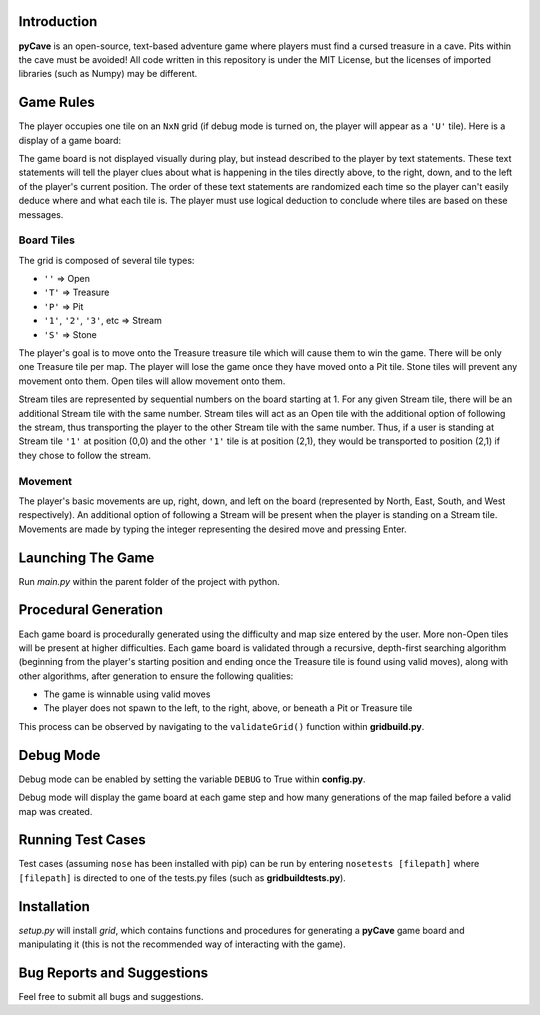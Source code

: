 ************
Introduction
************
**pyCave** is an open-source, text-based adventure game where players must find a cursed treasure in a cave. Pits within the cave must be avoided! All code written in this repository is under the MIT License, but the licenses of imported libraries (such as Numpy) may be different.

**********
Game Rules
**********
The player occupies one tile on an ``NxN`` grid (if debug mode is turned on, the player will appear as a ``'U'`` tile). Here is a display of a game board:

.. image:: https://i.imgur.com/89fxgTL.png

The game board is not displayed visually during play, but instead described to the player by text statements. These text statements will tell the player clues about what is happening in the tiles directly above, to the right, down, and to the left of the player's current position. The order of these text statements are randomized each time so the player can't easily deduce where and what each tile is. The player must use logical deduction to conclude where tiles are based on these messages.

Board Tiles
------------------
The grid is composed of several tile types:

- ``''`` => Open
- ``'T'`` => Treasure
- ``'P'`` => Pit
- ``'1'``, ``'2'``, ``'3'``, etc => Stream
- ``'S'`` => Stone

The player's goal is to move onto the Treasure treasure tile which will cause them to win the game. There will be only one Treasure tile per map. The player will lose the game once they have moved onto a Pit tile. Stone tiles will prevent any movement onto them. Open tiles will allow movement onto them.

Stream tiles are represented by sequential numbers on the board starting at 1. For any given Stream tile, there will be an additional Stream tile with the same number. Stream tiles will act as an Open tile with the additional option of following the stream, thus transporting the player to the other Stream tile with the same number. Thus, if a user is standing at Stream tile ``'1'`` at position (0,0) and the other ``'1'`` tile is at position (2,1), they would be transported to position (2,1) if they chose to follow the stream.

Movement
------------------
The player's basic movements are up, right, down, and left on the board (represented by North, East, South, and West respectively). An additional option of following a Stream will be present when the player is standing on a Stream tile. Movements are made by typing the integer representing the desired move and pressing Enter.

******************
Launching The Game
******************
Run `main.py` within the parent folder of the project with python.

**********************
Procedural Generation
**********************
Each game board is procedurally generated using the difficulty and map size entered by the user. More non-Open tiles will be present at higher difficulties. Each game board is validated through a recursive, depth-first searching algorithm (beginning from the player's starting position and ending once the Treasure tile is found using valid moves), along with other algorithms, after generation to ensure the following qualities:

- The game is winnable using valid moves
- The player does not spawn to the left, to the right, above, or beneath a Pit or Treasure tile

This process can be observed by navigating to the ``validateGrid()`` function within **gridbuild.py**.

***************
Debug Mode
***************
Debug mode can be enabled by setting the variable ``DEBUG`` to True within **config.py**.

Debug mode will display the game board at each game step and how many generations of the map failed before a valid map was created.

*******************
Running Test Cases
*******************
Test cases (assuming ``nose`` has been installed with pip) can be run by entering ``nosetests [filepath]`` where ``[filepath]`` is directed to one of the tests.py files (such as **gridbuildtests.py**).

***************
Installation
***************
`setup.py` will install `grid`, which contains functions and procedures for generating a **pyCave** game board and manipulating it (this is not the recommended way of interacting with the game).

****************************************
Bug Reports and Suggestions
****************************************
Feel free to submit all bugs and suggestions.